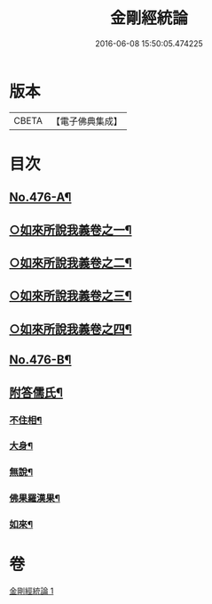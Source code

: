 #+TITLE: 金剛經統論 
#+DATE: 2016-06-08 15:50:05.474225

* 版本
 |     CBETA|【電子佛典集成】|

* 目次
** [[file:KR6c0064_001.txt::001-0100a1][No.476-A¶]]
** [[file:KR6c0064_001.txt::001-0100c3][○如來所說我義卷之一¶]]
** [[file:KR6c0064_001.txt::001-0103c5][○如來所說我義卷之二¶]]
** [[file:KR6c0064_001.txt::001-0106c20][○如來所說我義卷之三¶]]
** [[file:KR6c0064_001.txt::001-0109c21][○如來所說我義卷之四¶]]
** [[file:KR6c0064_001.txt::001-0113a10][No.476-B¶]]
** [[file:KR6c0064_001.txt::001-0113b7][附答儒氏¶]]
*** [[file:KR6c0064_001.txt::001-0113b8][不住相¶]]
*** [[file:KR6c0064_001.txt::001-0113c19][大身¶]]
*** [[file:KR6c0064_001.txt::001-0114a13][無說¶]]
*** [[file:KR6c0064_001.txt::001-0114a22][佛果羅漢果¶]]
*** [[file:KR6c0064_001.txt::001-0114b8][如來¶]]

* 卷
[[file:KR6c0064_001.txt][金剛經統論 1]]


